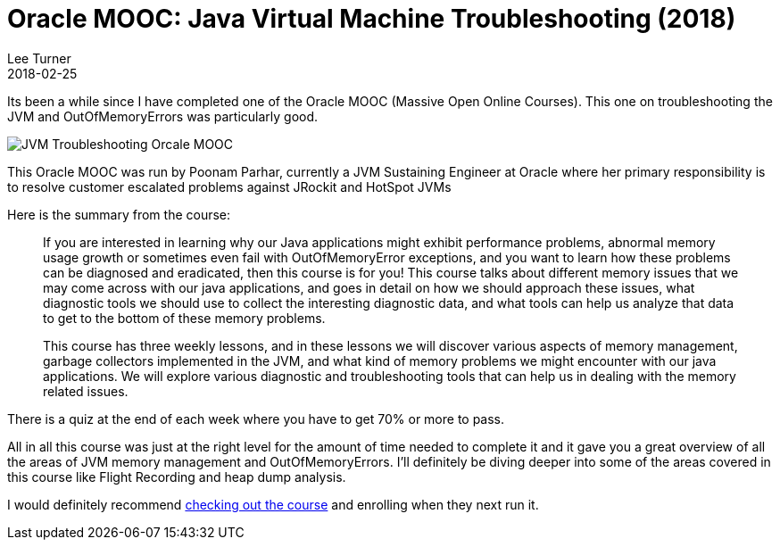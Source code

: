 = Oracle MOOC: Java Virtual Machine Troubleshooting (2018)
Lee Turner
2018-02-25
:jbake-type: post
:jbake-status: published
:jbake-tags: java, mooc, jvm
:jbake-summary: Its been a while since I have completed one of the Oracle MOOC (Massive Open Online Courses).  This one on troubleshooting the JVM and OutOfMemoryErrors was particularly good.
:idprefix:

Its been a while since I have completed one of the Oracle MOOC (Massive Open Online Courses).  This one on troubleshooting the JVM and OutOfMemoryErrors was particularly good.

image::/blog/2018/02/completion-award-for-oracle-mooc-java-virtual-machine-troubleshooting-2018.png[JVM Troubleshooting Orcale MOOC]

This Oracle MOOC was run by Poonam Parhar, currently a JVM Sustaining Engineer at Oracle where her primary responsibility is to resolve customer escalated problems against JRockit and HotSpot JVMs

Here is the summary from the course:
____
If you are interested in learning why our Java applications might exhibit performance problems, abnormal memory usage growth or sometimes even fail with OutOfMemoryError exceptions, and you want to learn how these problems can be diagnosed and eradicated, then this course is for you! This course talks about different memory issues that we may come across with our java applications, and goes in detail on how we should approach these issues, what diagnostic tools we should use to collect the interesting diagnostic data, and what tools can help us analyze that data to get to the bottom of these memory problems.

This course has three weekly lessons, and in these lessons we will discover various aspects of memory management, garbage collectors implemented in the JVM, and what kind of memory problems we might encounter with our java applications. We will explore various diagnostic and troubleshooting tools that can help us in dealing with the memory related issues.
____

There is a quiz at the end of each week where you have to get 70% or more to pass.

All in all this course was just at the right level for the amount of time needed to complete it and it gave you a great overview of all the areas of JVM memory management and OutOfMemoryErrors.  I'll definitely be diving deeper into some of the areas covered in this course like Flight Recording and heap dump analysis.

I would definitely recommend https://apexapps.oracle.com/pls/apex/f?p=44785:149:0::::P17_EVENT_ID:5688[checking out the course] and enrolling when they next run it.

